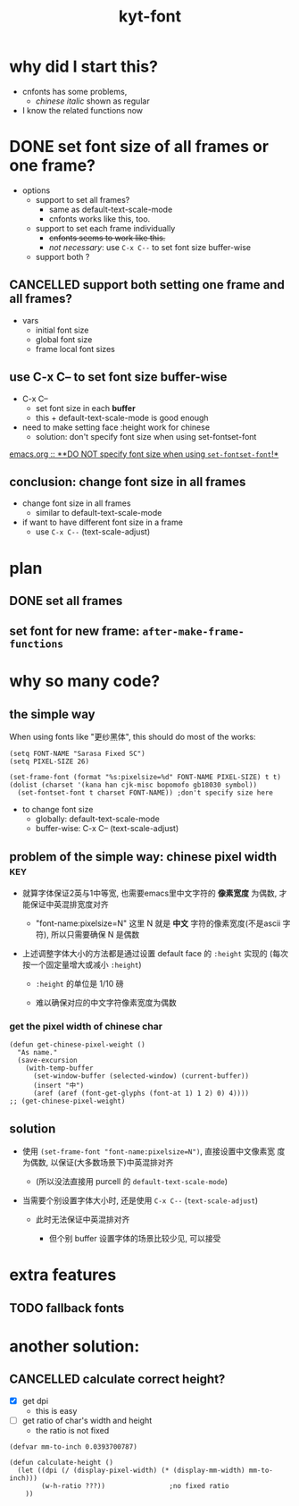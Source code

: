 #+TITLE:kyt-font
#+OPTIONS: ^:nil toc:nil

* why did I start this?
- cnfonts has some problems,
  - /chinese italic/ shown as regular
- I know the related functions now
* DONE set font size of all frames or one frame?
CLOSED: [2020-11-28 Sat 17:53]
:LOGBOOK:
- State "DONE"       from              [2020-11-28 Sat 17:53]
:END:
- options
  - support to set all frames?
    - same as default-text-scale-mode
    - cnfonts works like this, too.
  - support to set each frame individually
    - +cnfonts seems to work like this.+
    - /not necessary/: use =C-x C--= to set font size buffer-wise
  - support both ?

** CANCELLED support both setting one frame and all frames?
CLOSED: [2020-11-28 Sat 17:52]
:LOGBOOK:
- State "CANCELLED"  from              [2020-11-28 Sat 17:52]
:END:
- vars
  - initial font size
  - global font size
  - frame local font sizes
** use C-x C-- to set font size *buffer-wise*
- C-x C--
  - set font size in each *buffer*
  - this + default-text-scale-mode is good enough


- need to make setting face :height work for chinese
  - solution: don't specify font size when using set-fontset-font


[[file:/home/Data/nutstore/Documents/emacs/emacs.org::**DO NOT specify font size when using =set-fontset-font=!*][emacs.org :: **DO NOT specify font size when using =set-fontset-font=!*]]
** conclusion: change font size in all frames
- change font size in all frames
  - similar to default-text-scale-mode
- if want to have different font size in a frame
  - use =C-x C--= (text-scale-adjust)
* plan
** DONE set all frames
CLOSED: [2020-11-28 Sat 23:04]
:LOGBOOK:
- State "DONE"       from              [2020-11-28 Sat 23:04]
:END:
** set font for new frame: =after-make-frame-functions=
* why so many code?
** the simple way
When using fonts like "更纱黑体", this should do most of the works:
#+BEGIN_SRC elisp
  (setq FONT-NAME "Sarasa Fixed SC")
  (setq PIXEL-SIZE 26)

  (set-frame-font (format "%s:pixelsize=%d" FONT-NAME PIXEL-SIZE) t t)
  (dolist (charset '(kana han cjk-misc bopomofo gb18030 symbol))
    (set-fontset-font t charset FONT-NAME)) ;don't specify size here
#+END_SRC

- to change font size
  - globally: default-text-scale-mode
  - buffer-wise: C-x C-- (text-scale-adjust)
** problem of the simple way: chinese pixel width                              :key:
- 就算字体保证2英与1中等宽, 也需要emacs里中文字符的 *像素宽度* 为偶数, 才
  能保证中英混排宽度对齐

  - "font-name:pixelsize=N" 这里 N 就是 *中文* 字符的像素宽度(不是ascii
    字符), 所以只需要确保 N 是偶数

- 上述调整字体大小的方法都是通过设置 default face 的 =:height= 实现的
  (每次按一个固定量增大或减小 =:height=)

  - =:height= 的单位是 1/10 磅

  - 难以确保对应的中文字符像素宽度为偶数

*** get the pixel width of chinese char
#+BEGIN_SRC elisp
  (defun get-chinese-pixel-weight ()
    "As name."
    (save-excursion
      (with-temp-buffer
        (set-window-buffer (selected-window) (current-buffer))
        (insert "中")
        (aref (aref (font-get-glyphs (font-at 1) 1 2) 0) 4))))
  ;; (get-chinese-pixel-weight)
#+END_SRC

** solution
- 使用 =(set-frame-font "font-name:pixelsize=N")=, 直接设置中文像素宽
  度为偶数, 以保证(大多数场景下)中英混排对齐

  - (所以没法直接用 purcell 的 =default-text-scale-mode=)

- 当需要个别设置字体大小时, 还是使用 =C-x C--= (=text-scale-adjust=)

  - 此时无法保证中英混排对齐

    - 但个别 buffer 设置字体的场景比较少见, 可以接受
* old note :noexport:
** CANCELLED try make sure that pixel size is even when setting :height of default face
CLOSED: [2020-11-28 Sat 21:50]
:LOGBOOK:
- State "CANCELLED"  from              [2020-11-28 Sat 21:50]
:END:
*** set font size with pixel and keep text-scale-increase works ?             :ARCHIVE:
:LOGBOOK:
CLOCK: [2020-11-28 Sat 14:57]--[2020-11-28 Sat 16:57] =>  2:00
:END:
- text-scale-increase
  - change the height in face
    - [[*describe a face][describe a face]]
    - unit: 1/10 point

#+BEGIN_QUOTE
- :height
  - The height of the font. In the simplest case, this is an integer
    in units of 1/10 point.
- :width
  - one of: ultra-condensed, extra-condensed, condensed,
    semi-condensed, normal, semi-expanded, expanded, extra-expanded,
    or ultra-expanded
#+END_QUOTE

- conclusion
  - No.
    - If want to set font size with face,
      - can only set *height* in *1/10point*

**** DONE can I use set-face-font to set all charset?                        :ARCHIVE:
CLOSED: [2020-11-28 Sat 16:52]
:LOGBOOK:
- State "DONE"       from              [2020-11-28 Sat 16:52]
:END:
- when set-face-font with size, text-scale-increase still work with ascii

  not necessary: just don't specify font size when using =set-fontset-font=

[[**DO NOT specify font size when using =set-fontset-font=!*][*DO NOT specify font size when using =set-fontset-font=!*]]
*** CANCELLED limit font height so that char pixel weight is even
CLOSED: [2020-11-28 Sat 21:06]
:LOGBOOK:
- State "CANCELLED"  from              [2020-11-28 Sat 21:06]
CLOCK: [2020-11-28 Sat 16:59]--[2020-11-28 Sat 17:23] =>  0:24
:END:
**** can I keep pixel even by controlling height?
:LOGBOOK:
CLOCK: [2020-11-28 Sat 17:57]--[2020-11-28 Sat 18:21] =>  0:24
:END:
[[*get pixel size of char][get pixel size of char]]

***** DONE write a fun to get valid height
CLOSED: [2020-11-28 Sat 17:57]
:LOGBOOK:
- State "DONE"       from              [2020-11-28 Sat 17:57]
:END:
****** full code
#+BEGIN_SRC elisp
  (defun get-default-face-height-and-pixel-size ()
    "Same as name."
    (interactive)
    (message "%s"
             (list :point-height (face-attribute 'default :height)
                   :pixel-width (window-font-width)
                   :pixel-height (window-font-height))))
  ;; (get-default-face-height-and-pixel-size)

  (defun set-default-face-height (height)
    "Set the HEIGHT of default face.
  Unit of height: 1/10 point."
    (face-spec-set 'default `((t (:height ,height)))))
  ;; (set-default-face-height 160)

  (defun get-chinese-pixel-width ()
    "As name."
    (save-excursion
      (with-temp-buffer
        (set-window-buffer (selected-window) (current-buffer))
        (insert "中")
        (aref (aref (font-get-glyphs (font-at 1) 1 2) 0) 4))))
  ;; (get-chinese-pixel-width)

  (defun test-face-height-with-even-pixel-width (start end)
    "Find all height values between START, END with even pixel width."
    (let ((previous-height (face-attribute 'default :height)))
      (unwind-protect
          (-filter (lambda (arg) (and (cl-evenp (nth 3 arg))
                                 (cl-evenp (nth 3 arg))))
                   (mapcar (lambda (height)
                             (set-default-face-height height)
                             (list
                              (face-attribute 'default :height)
                              (frame-char-width)
                              (frame-char-height)
                              (get-chinese-pixel-width)
                              (/ (float (get-chinese-pixel-width)) (frame-char-height))
                              (/ (float (face-attribute 'default :height))
                                 (frame-char-height))
                              ))
                           (number-sequence start end 1)))
        (set-default-face-height previous-height))))
  ;; (test-face-height-with-even-pixel-width 5 200)
#+END_SRC

****** even if pixel width is even, not aligned
****** DONE check also the pixel width of chinese
CLOSED: [2020-11-28 Sat 18:42]
:LOGBOOK:
- State "DONE"       from              [2020-11-28 Sat 18:42]
CLOCK: [2020-11-28 Sat 18:31]--[2020-11-28 Sat 18:42] =>  0:11
:END:
yes, sometimes, width of basic char is even but width of chinese is
odd
******* example output
#+BEGIN_SRC elisp
  '(
    (159 14 36 28)
    (160 14 36 28)
    (161 14 36 28)
    (162 14 36 28)
    (163 14 36 28)
    (175 16 40 31)
    (176 16 40 31)
    (177 16 40 31)
    (178 16 40 31)
    (179 16 40 31)
    (180 16 40 31)
    (181 16 41 32)
    (182 16 41 32)
    (183 16 41 32)
    (184 16 41 32)
    )
#+END_SRC
****** DONE find height where both widths are even
CLOSED: [2020-11-28 Sat 18:40]
:LOGBOOK:
- State "DONE"       from              [2020-11-28 Sat 18:40]
:END:
****** DONE only the width of chinese need to be even
CLOSED: [2020-11-28 Sat 18:42]
:LOGBOOK:
- State "DONE"       from              [2020-11-28 Sat 18:42]
:END:
- e.g.
  - (170 15 39 30)
    - (height width height chinese-width)
    - the table is aligned
***** some (irregular) heights satisfy the requirement                      :conclusion:
- the numbers seems irregular
**** can find the correct heights, but hard to limit packages to them        :conclusion:
[[*write a fun to get valid height][write a fun to get valid height]]

- can get the valid heights where pixel widths of chinese char are
  even
- but no easy way to limit default-text-scale, text-scale-increase to
  these value
*** DONE set font pixel size, and use text-scale-increase (折衷方案)
CLOSED: [2020-11-28 Sat 21:05]
:LOGBOOK:
- State "DONE"       from "NEXT"       [2020-11-28 Sat 21:05]
CLOCK: [2020-11-28 Sat 20:55]--[2020-11-28 Sat 20:58] =>  0:03
:END:
- set font with even pixel size
  - set-frame-font
- text-scale-increase
  - when used, table may not aligned
**** DONE try (set-frame-font font-name-size) (set-fontset-font font-name)
CLOSED: [2020-11-28 Sat 21:05]
:LOGBOOK:
- State "DONE"       from              [2020-11-28 Sat 21:05]
CLOCK: [2020-11-28 Sat 20:58]--[2020-11-28 Sat 21:05] =>  0:07
:END:
- it works!
- when changing size with default-text-scale-mode and
  text-scale-increase, both english and chinese change their sizes
** DONE review code of default-text-scale and text-scale-increase
CLOSED: [2020-11-28 Sat 19:06]
:LOGBOOK:
- State "DONE"       from              [2020-11-28 Sat 19:06]
CLOCK: [2020-11-28 Sat 17:23]--[2020-11-28 Sat 17:34] =>  0:11
:END:
*** default-text-scale: just set :height
**** DONE how does it set font size
CLOSED: [2020-11-28 Sat 17:34]
:LOGBOOK:
- State "DONE"       from              [2020-11-28 Sat 17:34]
:END:
core:
#+BEGIN_SRC elisp
  (let* ((cur-height (face-attribute 'default :height))
         (new-height (+ cur-height delta)))
    (face-spec-set 'default `((t (:height ,new-height)))))
#+END_SRC

many code to keep the /frame size/ unchanged
**** can I control the steps to make pixel even?                             :ARCHIVE:
:LOGBOOK:
CLOCK: [2020-11-28 Sat 17:34]--[2020-11-28 Sat 17:57] =>  0:23
:END:
*** text-scale-increase
- text-scale-increase
  - text-scale-mode


#+BEGIN_SRC elisp
(face-remap-add-relative 'default
                                          :height
                                          (expt text-scale-mode-step
                                                text-scale-mode-amount))
#+END_SRC

* extra features

** TODO fallback fonts
* another solution:
** CANCELLED calculate correct height?
CLOSED: [2020-11-29 Sun 10:12]
:LOGBOOK:
- State "CANCELLED"  from              [2020-11-29 Sun 10:12] \\
  get ratio of char's width and height: the ratio is not fixed
:END:
- [X] get dpi
  - this is easy
- [-] get ratio of char's width and height
  - the ratio is not fixed

#+BEGIN_SRC elisp
  (defvar mm-to-inch 0.0393700787)

  (defun calculate-height ()
    (let ((dpi (/ (display-pixel-width) (* (display-mm-width) mm-to-inch)))
          (w-h-ratio ???))                ;no fixed ratio
      ))
#+END_SRC
